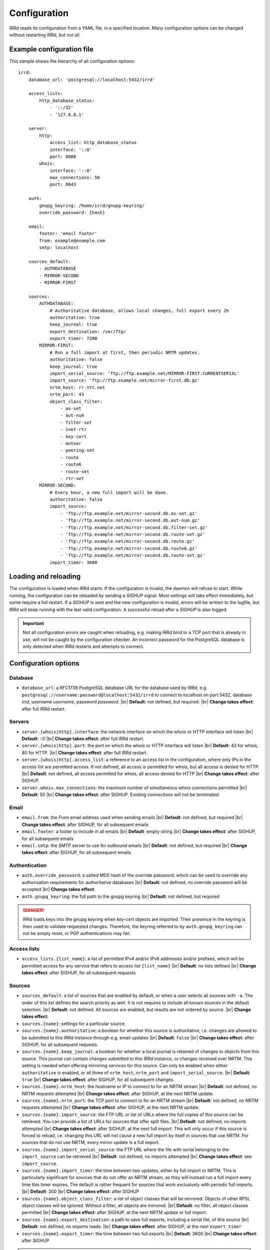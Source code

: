.. |br| raw:: html

   <br />

=============
Configuration
=============

IRRd reads its configuration from a YAML file, in a specified location. Many
configuration options can be changed without restarting IRRd, but not all.

Example configuration file
--------------------------

.. highlight:: yaml
    :linenothreshold: 5

This sample shows the hierarchy of all configuration options::

    irrd:
        database_url: 'postgresql://localhost:5432/irrd'

        access_lists:
            http_database_status:
                - '::/32'
                - '127.0.0.1'

        server:
            http:
                access_list: http_database_status
                interface: '::0'
                port: 8080
            whois:
                interface: '::0'
                max_connections: 50
                port: 8043

        auth:
            gnupg_keyring: /home/irrd/gnupg-keyring/
            override_password: {hash}

        email:
            footer: 'email footer'
            from: example@example.com
            smtp: localhost

        sources_default:
            - AUTHDATABASE
            - MIRROR-SECOND
            - MIRROR-FIRST

        sources:
            AUTHDATABASE:
                # Authoritative database, allows local changes, full export every 2h
                authoritative: true
                keep_journal: true
                export_destination: /var/ftp/
                export_timer: 7200
            MIRROR-FIRST:
                # Run a full import at first, then periodic NRTM updates.
                authoritative: false
                keep_journal: true
                import_serial_source: 'ftp://ftp.example.net/MIRROR-FIRST.CURRENTSERIAL'
                import_source: 'ftp://ftp.example.net/mirror-first.db.gz'
                nrtm_host: rr.ntt.net
                nrtm_port: 43
                object_class_filter:
                    - as-set
                    - aut-num
                    - filter-set
                    - inet-rtr
                    - key-cert
                    - mntner
                    - peering-set
                    - route
                    - route6
                    - route-set
                    - rtr-set
            MIRROR-SECOND:
                # Every hour, a new full import will be done.
                authoritative: false
                import_source:
                    - 'ftp://ftp.example.net/mirror-second.db.as-set.gz'
                    - 'ftp://ftp.example.net/mirror-second.db.aut-num.gz'
                    - 'ftp://ftp.example.net/mirror-second.db.filter-set.gz'
                    - 'ftp://ftp.example.net/mirror-second.db.route-set.gz'
                    - 'ftp://ftp.example.net/mirror-second.db.route.gz'
                    - 'ftp://ftp.example.net/mirror-second.db.route6.gz'
                    - 'ftp://ftp.example.net/mirror-second.db.route-set.gz'
                import_timer: 3600


Loading and reloading
---------------------

The configuration is loaded when IRRd starts. If the configuration is invalid, the daemon will refuse to start.
While running, the configuration can be reloaded by sending a `SIGHUP` signal. Most settings will take effect
immediately, but some require a full restart. If a `SIGHUP` is sent and the new configuration is invalid,
errors will be written to the logfile, but IRRd will keep running with the last valid configuration.
A successful reload after a `SIGHUP` is also logged.

.. important::

    Not all configuration errors are caught when reloading, e.g. making IRRd bind to a TCP port that
    is already in use, will not be caught by the configuration checker. An incorrect password for
    the PostgreSQL database is only detected when IRRd restarts and attempts to connect.

Configuration options
---------------------

Database
~~~~~~~~
* ``database_url``: a RFC1738 PostgreSQL database URL for the database used by IRRd, e.g.
  ``postgresql://username:password@localhost:5432/irrd`` to connect to `localhost` on port 5432, database `irrd`,
  username `username`, password `password`.
  |br| **Default**: not defined, but required.
  |br| **Change takes effect**: after full IRRd restart.

Servers
~~~~~~~
* ``server.[whois|http].interface``: the network interface on which the whois or HTTP interface will listen
  |br| **Default**: `::0`
  |br| **Change takes effect**: after full IRRd restart.
* ``server.[whois|http].port``: the port on which the whois or HTTP interface will listen
  |br| **Default**: 43 for whois, 80 for HTTP.
  |br| **Change takes effect**: after full IRRd restart.
* ``server.[whois|http].access_list``: a reference to an access list in the configuration, where only IPs in the access
  list are permitted access. If not defined, all access is permitted for whois, but all access is denied for HTTP.
  |br| **Default**: not defined, all access permitted for whois, all access denied for HTTP
  |br| **Change takes effect**: after SIGHUP.
* ``server.whois.max_connections``: the maximum number of simultaneous whois connections permitted
  |br| **Default**: 50
  |br| **Change takes effect**: after SIGHUP. Existing connections will not be terminated.

Email
~~~~~
* ``email.from``: the `From` email address used when sending emails
  |br| **Default**: not defined, but required
  |br| **Change takes effect**: after SIGHUP, for all subsequent emails
* ``email.footer``: a footer to include in all emails
  |br| **Default**: empty string
  |br| **Change takes effect**:  after SIGHUP, for all subsequent emails
* ``email.smtp``: the SMTP server to use for outbound emails
  |br| **Default**: not defined, but required
  |br| **Change takes effect**: after SIGHUP, for all subsequent emails

Authentication
~~~~~~~~~~~~~~
* ``auth.override_password``: a salted MD5 hash of the override password, which can be used to override any
  authorisation requirements for authoritative databases
  |br| **Default**: not defined, no override password will be accepted
  |br| **Change takes effect**:
* ``auth.gnupg_keyring``: the full path to the gnupg keyring
  |br| **Default**: not defined, but required

.. danger::

    IRRd loads keys into the gnupg keyring when `key-cert` objects are imported. Their presence in the
    keyring is then used to validate requested changes. Therefore, the keyring referred to by
    ``auth.gnupg_keyring`` can not be simply reset, or PGP authentications may fail.


Access lists
~~~~~~~~~~~~
* ``access_lists.{list_name}``: a list of permitted IPv4 and/or IPv6 addresses and/or prefixes, which will be
  permitted access for any service that refers to access list ``{list_name}``
  |br| **Default**: no lists defined
  |br| **Change takes effect**: after SIGHUP, for all subsequent requests

Sources
~~~~~~~
* ``sources_default``: a list of sources that are enabled by default, or when a user selects all sources
  with ``-a``. The order of this list defines the search priority as well. It is not requires to include
  all known sources in the default selection.
  |br| **Default**: not defined. All sources are enabled, but results are not ordered by source.
  |br| **Change takes effect**:
* ``sources.{name}``: settings for a particular source.
* ``sources.{name}.authoritative``: a boolean for whether this source is authoritative, i.e. changes are allowed
  to be submitted to this IRRd instance through e.g. email updates
  |br| **Default**: ``false``
  |br| **Change takes effect**: after SIGHUP, for all subsequent requests.
* ``sources.{name}.keep_journal``: a boolean for whether a local journal is retained of changes to objects from
  this source. This journal can contain changes submitted to this IRRd instance, or changes received over NRTM.
  This setting is needed when offering mirroring services for this source. Can only be enabled when either
  ``authoritative`` is enabled, or all three of ``nrtm_host``, ``nrtm_port`` and ``import_serial_source``.
  |br| **Default**: ``true``
  |br| **Change takes effect**: after SIGHUP, for all subsequent changes.
* ``sources.{name}.nrtm_host``: the hostname or IP to connect to for an NRTM stream
  |br| **Default**: not defined, no NRTM requests attempted
  |br| **Change takes effect**: after SIGHUP, at the next NRTM update.
* ``sources.{name}.nrtm_port``: the TCP port to connect to for an NRTM stream
  |br| **Default**: not defined, no NRTM requests attempted
  |br| **Change takes effect**: after SIGHUP, at the next NRTM update.
* ``sources.{name}.import_source``: the FTP URL or list of URLs where the full copies of this source can be
  retrieved. You can provide a list of URLs for sources that offer split files.
  |br| **Default**: not defined, no imports attempted
  |br| **Change takes effect**: after SIGHUP, at the next full import. This will only occur if this source is
  forced to reload, i.e. changing this URL will not cause a new full import by itself in sources that use NRTM.
  For sources that do not use NRTM, every mirror update is a full import.
* ``sources.{name}.import_serial_source``: the FTP URL where the file with serial belonging to the ``import_source``
  can be retrieved
  |br| **Default**: not defined, no imports attempted
  |br| **Change takes effect**: see ``import_source``.
* ``sources.{name}.import_timer``: the time between two updates, either by full import or NRTM.
  This is particularly significant for sources that do not offer an NRTM stream, as they will instead run a 
  full import every time this timer expires. The default is rather frequent for sources that work exclusively 
  with periodic full imports.
  |br| **Default**: 300 
  |br| **Change takes effect**: after SIGHUP
* ``sources.{name}.object_class_filter``: a list of object classes that will be mirrored. Objects of other RPSL object
  classes will be ignored. Without a filter, all objects are mirrored.
  |br| **Default**: no filter, all object classes permitted
  |br| **Change takes effect**: after SIGHUP, at the next NRTM update or full import.
* ``sources.{name}.export_destination``: a path to save full exports, including a serial file, of this source
  |br| **Default**: not defined, no exports made.
  |br| **Change takes effect**: after SIGHUP, at the next ``export_timer``
* ``sources.{name}.export_timer``: the time between two full exports
  |br| **Default**: 3600
  |br| **Change takes effect**: after SIGHUP

.. caution::

    Journal-keeping for NRTM streams is dependent on providing a single uninterrupted stream of updates.
    This stream is only kept while ``keep_journal`` is enabled. Disabling it while mirrors are dependent
    on it, even briefly, will cause the databases to go out of sync silently until the mirror
    runs a new full import.

.. note::

    There are fundamentally two different ways to mirror other databases:

    * **NRTM mode**: providing a location to download full copies of the database, the serial belonging to
      that copy, and then updating this using an NRTM stream. This method is recommended, as it is efficient
      and allows IRRd to generate a journal, if enabled, so that others can mirror the source from this
      IRRd instance too.

    * **Periodic full import mode**: providing a location to download full copies of the database, and no
      other details. Every ``import_timer``, the entire database will be reloaded from the full copies.
      Journals can not be generated.


Logging
~~~~~~~
* ``log.destination``: the full path where the logfile will be written
* ``log.level``: the loglevel, one of `DEBUG`, `INFO`, `WARNING`, `ERROR`, `CRITICAL`. The recommended level is `INFO`.
